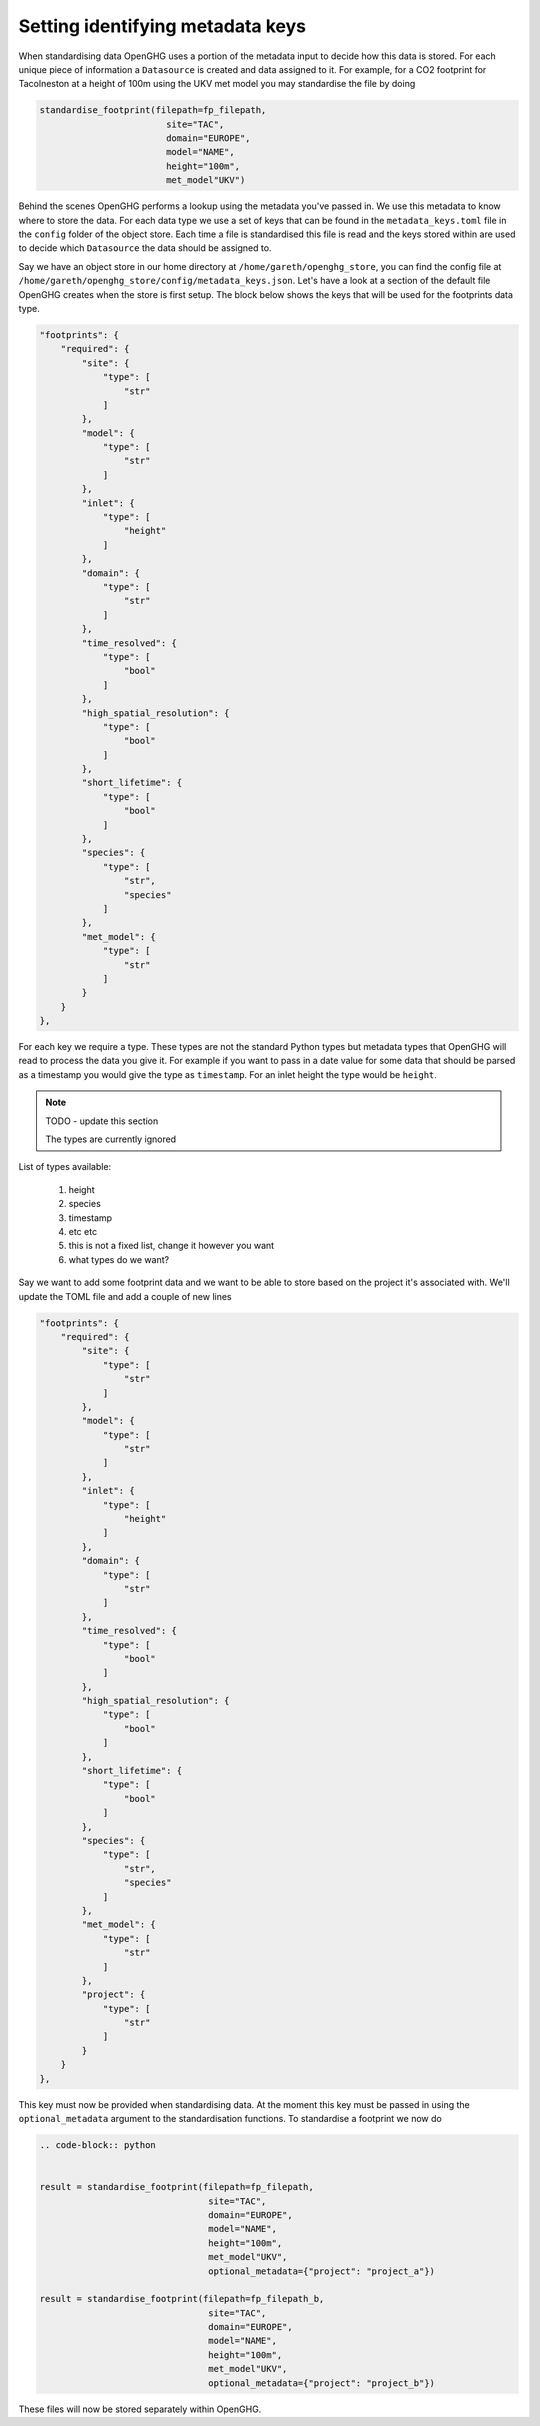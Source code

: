 Setting identifying metadata keys
=================================

When standardising data OpenGHG uses a portion of the metadata input to decide how this data is stored.
For each unique piece of information a ``Datasource`` is created and data assigned to it.
For example, for a CO2 footprint for Tacolneston at a height of 100m using the UKV
met model you may standardise the file by doing


.. code-block:: python

    standardise_footprint(filepath=fp_filepath,
                            site="TAC",
                            domain="EUROPE",
                            model="NAME",
                            height="100m",
                            met_model"UKV")


Behind the scenes OpenGHG performs a lookup using the metadata you've passed in. We use this metadata to know where
to store the data. For each data type we use a set of keys that can be found in the ``metadata_keys.toml`` file in the ``config``
folder of the object store. Each time a file is standardised this file is read and the keys stored within are used to decide
which ``Datasource`` the data should be assigned to.

Say we have an object store in our home directory at ``/home/gareth/openghg_store``, you can find the config file at
``/home/gareth/openghg_store/config/metadata_keys.json``. Let's have a look at a section of the default file OpenGHG creates
when the store is first setup. The block below shows the keys that will be used for the footprints data type.

.. code-block:: json

    "footprints": {
        "required": {
            "site": {
                "type": [
                    "str"
                ]
            },
            "model": {
                "type": [
                    "str"
                ]
            },
            "inlet": {
                "type": [
                    "height"
                ]
            },
            "domain": {
                "type": [
                    "str"
                ]
            },
            "time_resolved": {
                "type": [
                    "bool"
                ]
            },
            "high_spatial_resolution": {
                "type": [
                    "bool"
                ]
            },
            "short_lifetime": {
                "type": [
                    "bool"
                ]
            },
            "species": {
                "type": [
                    "str",
                    "species"
                ]
            },
            "met_model": {
                "type": [
                    "str"
                ]
            }
        }
    },

For each key we require a type. These types are not the standard Python types but metadata types that OpenGHG
will read to process the data you give it. For example if you want to pass in a date value for some data that should be
parsed as a timestamp you would give the type as ``timestamp``. For an inlet height the type would be ``height``.

.. note::
    TODO - update this section

    The types are currently ignored

List of types available:

    1. height
    2. species
    3. timestamp
    4. etc etc
    5. this is not a fixed list, change it however you want
    6. what types do we want?

Say we want to add some footprint data and we want to be able to store based on the project it's associated with.
We'll update the TOML file and add a couple of new lines

.. code-block:: json

    "footprints": {
        "required": {
            "site": {
                "type": [
                    "str"
                ]
            },
            "model": {
                "type": [
                    "str"
                ]
            },
            "inlet": {
                "type": [
                    "height"
                ]
            },
            "domain": {
                "type": [
                    "str"
                ]
            },
            "time_resolved": {
                "type": [
                    "bool"
                ]
            },
            "high_spatial_resolution": {
                "type": [
                    "bool"
                ]
            },
            "short_lifetime": {
                "type": [
                    "bool"
                ]
            },
            "species": {
                "type": [
                    "str",
                    "species"
                ]
            },
            "met_model": {
                "type": [
                    "str"
                ]
            },
            "project": {
                "type": [
                    "str"
                ]
            }
        }
    },

This key must now be provided when standardising data. At the moment this key must be passed in using the ``optional_metadata``
argument to the standardisation functions. To standardise a footprint we now do

.. code-block:: python

    .. code-block:: python


    result = standardise_footprint(filepath=fp_filepath,
                                    site="TAC",
                                    domain="EUROPE",
                                    model="NAME",
                                    height="100m",
                                    met_model"UKV",
                                    optional_metadata={"project": "project_a"})

    result = standardise_footprint(filepath=fp_filepath_b,
                                    site="TAC",
                                    domain="EUROPE",
                                    model="NAME",
                                    height="100m",
                                    met_model"UKV",
                                    optional_metadata={"project": "project_b"})

These files will now be stored separately within OpenGHG.
